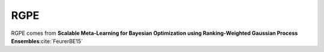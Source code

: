 .. _rgpe:

RGPE
====

RGPE comes from **Scalable Meta-Learning for Bayesian Optimization using Ranking-Weighted Gaussian Process Ensembles**:cite:`FeurerBE15`
